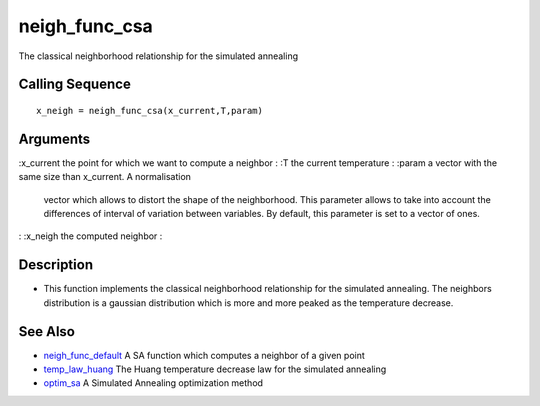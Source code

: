 


neigh_func_csa
==============

The classical neighborhood relationship for the simulated annealing



Calling Sequence
~~~~~~~~~~~~~~~~


::

    x_neigh = neigh_func_csa(x_current,T,param)




Arguments
~~~~~~~~~

:x_current the point for which we want to compute a neighbor
: :T the current temperature
: :param a vector with the same size than x_current. A normalisation
  vector which allows to distort the shape of the neighborhood. This
  parameter allows to take into account the differences of interval of
  variation between variables. By default, this parameter is set to a
  vector of ones.
: :x_neigh the computed neighbor
:



Description
~~~~~~~~~~~


+ This function implements the classical neighborhood relationship for
  the simulated annealing. The neighbors distribution is a gaussian
  distribution which is more and more peaked as the temperature
  decrease.




See Also
~~~~~~~~


+ `neigh_func_default`_ A SA function which computes a neighbor of a
  given point
+ `temp_law_huang`_ The Huang temperature decrease law for the
  simulated annealing
+ `optim_sa`_ A Simulated Annealing optimization method


.. _temp_law_huang: temp_law_huang.html
.. _neigh_func_default: neigh_func_default.html
.. _optim_sa: optim_sa.html


